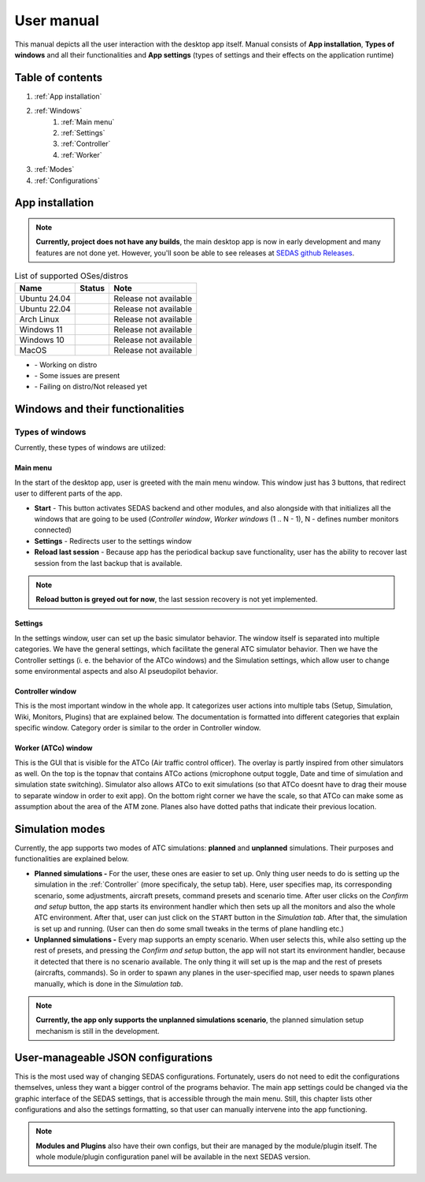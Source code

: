 ===================================
User manual
===================================

This manual depicts all the user interaction with the
desktop app itself. Manual consists of **App installation**, **Types of windows** and all their functionalities
and **App settings** (types of settings and their effects on the application runtime)

Table of contents
===================================
#. :ref:`App installation`
#. :ref:`Windows`
    #. :ref:`Main menu`
    #. :ref:`Settings`
    #. :ref:`Controller`
    #. :ref:`Worker`
#. :ref:`Modes`
#. :ref:`Configurations`

.. _App installation:

App installation
===================================

.. note::

   **Currently, project does not have any builds**, the main desktop app is now in early development and many features are not done yet.
   However, you'll soon be able to see releases at `SEDAS github Releases <https://github.com/SEDAS-DevTeam/SEDAS-manager/releases>`_.

..
    Supported badges:
    https://img.shields.io/badge/OK-green?style=flat-square = OK - build successful
    https://img.shields.io/badge/WARN-yellow?style=flat-square = WARN - some issues might be on the way
    https://img.shields.io/badge/X-red?style=flat-square = X - build unsuccessful

.. list-table:: List of supported OSes/distros
    :header-rows: 1

    * - **Name**
      - **Status**
      - **Note**
    * - Ubuntu 24.04
      - .. image:: https://img.shields.io/badge/X-red?style=flat-square
      - Release not available
    * - Ubuntu 22.04
      - .. image:: https://img.shields.io/badge/X-red?style=flat-square
      - Release not available
    * - Arch Linux
      - .. image:: https://img.shields.io/badge/X-red?style=flat-square
      - Release not available
    * - Windows 11
      - .. image:: https://img.shields.io/badge/X-red?style=flat-square
      - Release not available
    * - Windows 10
      - .. image:: https://img.shields.io/badge/X-red?style=flat-square
      - Release not available
    * - MacOS
      - .. image:: https://img.shields.io/badge/X-red?style=flat-square
      - Release not available

.. |ok| image:: https://img.shields.io/badge/OK-green?style=flat-square
.. |warn| image:: https://img.shields.io/badge/WARN-yellow?style=flat-square
.. |fail| image:: https://img.shields.io/badge/X-red?style=flat-square

* |ok| - Working on distro  
* |warn| - Some issues are present  
* |fail| - Failing on distro/Not released yet


.. tabs::

    .. tab:: Building locally

        .. note::
            **All the build steps were tested for Linux distros**, so the actual build instructions for Windows would probably differ significantly.


        Workspace setup
        """"""""""""""""""

        .. tabs::

            .. tab:: Linux
                **Setting up repository**

                .. code-block:: shell

                    git clone --recursive https://github.com/SEDAS-DevTeam/SEDAS-manager.git
                    cd SEDAS-manager

                **Setting up Python virtual environment**

                I recommend using ``pyenv`` for setting up project helper (for managing building, compiling, etc.), but if you are more familiar with ``conda``, there is no problem of using that.
                All the project helper dependencies are in ``requirements.txt``

                .. code-block:: shell

                    pyenv install 3.11 # install python3.11
                    pyenv virtualenv 3.11 sedas_manager_env
                    pyenv local sedas_manager_env # Switches to environment
                    pip install -r requirements.txt # install depedendencies

                .. note::
                    This local setup created a ``.python-version`` file inside your workspace. It helps ``pyenv`` determine what virtual environment to activate.
                    So basically you don't need to do the activation/deactivation.

                **Setting up Node.js environment**

                This projects uses ``nvm`` (Node Version Manager, `installation link <https://github.com/nvm-sh/nvm>`_) for the Node.js version managing, so that the project could stay mostly up to date. I recommend using this for the standard setup.
                Currently, the project uses the latest LTS version (*v22.14.0*), in order to set up environment correctly, you have to take steps below:

                .. code-block:: shell

                    nvm install # to install LTS version from .nvmrc file
                    npm install -g npm@latext # ensure the latest version of npm

                The Node.js environment is now set up. The invoke commands will automatically switch to version specified in ``.nvmrc``. 

                **Install npm dependencies**

                .. code-block:: shell

                    npm install
                    npm install -g node-gyp # to enable addon compilation
                
                .. note::

                    **Currently, Ubuntu 24.04 implemented the new AppImage restrictions,** so that users cannot run Electron apps sandboxed (`github issue <https://github.com/electron/electron/issues/42510>`_).
                    The temporary workaround is below:

                    .. code-block:: shell

                        sudo sysctl -w kernel.apparmor_restrict_unprivileged_userns=0 # deactivates the restriction
                        sudo sysctl -w kernel.apparmor_restrict_unprivileged_userns=1 # activates the restriction

                **Check any updates from submodules**

                .. code-block:: shell

                    invoke update # this will also check requirements.txt if any dependency is missing


                **Compile C++, TS and node-addon-api files**

                .. code-block:: shell

                    invoke compile

                **Run app in development mode**

                .. code-block:: shell

                    invoke devel

                Everything should be set up for now :).


            .. tab:: Windows

                .. note::
                    **Add windows build instructions**

            .. tab:: MacOS

                .. note::
                    **Add MacOS build instructions**

        Building and Publishing to github releases
        """"""""""""""""""

        Toolkit enables developer to build and publish a binary locally. This feature is only for users who want to contribute and be part of the active development.
        So there are definitely going to be some changes regarding this part.

        .. code-block:: shell

            invoke build # executes app build
            invoke publish # executes app publish to github

        .. note::
            Difference between ``publish`` and ``build`` commands is that ``publish`` also publishes the binary to Github. So you dont need to run ``build`` before publishing.

        .. note::
            **The publishing wont work right now.** You would need to be authorized and have access to the organisation which is not possible for now because many aspects needs to be tweaked in the future.

        Setting up other projects
        """"""""""""""""""

        This part is entirely optional. It is just here to show people who want to take part of the development how to setup other SEDAS repositories as well.

        .. tabs::

            .. tab:: SEDAS-AI-backend
                
                This module is already being built inside the SEDAS-manager as a submodule. So practically there is no need to build it yourself.
                But if you want to take a part in the SEDAS-AI-backend development, you can follow these steps:

                **Setting up the repository**

                .. code-block:: shell

                    git clone --recursive https://github.com/SEDAS-DevTeam/SEDAS-AI-backend.git
                    cd SEDAS-AI-backend

                **Setting up Python virtual environment**

                .. code-block:: shell

                    pyenv install 3.11 # install python3.11
                    pyenv virtualenv 3.11 sedas_backend_env
                    pyenv local sedas_backend_env # Switches to environment
                    pip install -r requirements.txt # install depedendencies

                    cd src # switch to working dir (where the tasks.py is located)

                **Fetching all the ASR/TTS model resources**

                .. code-block:: shell

                    invoke fetch-resources

                .. note::
                    **Be aware** that this would probably take some time. The helper needs to fetch an ATC-whisper binary from `huggingface repository <https://huggingface.co/HelloWorld7894/SEDAS-whisper>`_ and also some TTS binaries from the Piper web resource.

                **Building whisper.cpp dependency**

                .. code-block:: shell

                    invoke build-deps

                .. note::
                    This step would also take some time, the `whisper.cpp <https://github.com/ggml-org/whisper.cpp>`_ needs to build a wrapper that will invoke ATC-whisper model at the simulation start.
                    So if you are compiling the CUDA version (that is set by default) this process will probably take some time.

                **Building the whole project**

                **For testing**

                .. code-block:: shell

                    # for running a test
                    invoke build --DTESTING=ON
                    invoke run test

                For the ``test`` executable, you can control the ASR and TTS just by using a keyboard invokes (i. e. the ``a`` key for the start/stop of recording and ``q`` key for killing the entire program).

                **For integration**

                .. code-block:: shell

                    # to test the actual executable that is going to be integrated in SEDAS
                    invoke build --DTESTING=OFF
                    invoke run main

                For the ``main`` executable, in order to test the communication, you have to run another script on different terminal window (this is because the integration script communicates using socket communication on a specific port ``65 432``).
                
                .. code-block:: shell

                    invoke test-main # runs the "commander" script that controls the "main" one

                .. note::
                    **Unfortunately**, the ``main`` executable currently communicates on a specific port that is not changeable.
                    This will definitely change in future

                The ``test-main`` script usage:

                .. code-block:: shell

                    register  [callsign (string)] [noise-intensity (float)] # registers a pseudopilot to communicate with user (write without brackets)
                    
                    start-mic # starts mic recording
                    stop-mic # stops mic recording

                    #
                    # Do some communication here using start-mic or stop-mic
                    #

                    unregister [callsign (string)] # unregister/terminate a pseudopilot
                    quit # terminate the main program

            .. tab:: ATC-whisper
                
                This repository is currently only used for research purposes, so it is completely excluded from the whole SEDAS-manager pipeline.
                Normal user doesn't need to build it, because sedas automatically fetches corresponding binaries from the `huggingface repository <https://huggingface.co/HelloWorld7894/SEDAS-whisper>`_.
                So follow this repo if you want to participate in the research and implementation for a better ASR model.

                .. note::
                    **Currently**, ATC-whisper does not support training own custom whisper model, it just implements a conversion of `whisper-ATC-czech-full <https://huggingface.co/BUT-FIT/whisper-ATC-czech-full>`_ (custom pretrained weights) into a
                    model in ``GGML`` format. But in the future, project will allow training custom models on the ATCOSIM and other datasets.
            
                **Setting up the repository**

                .. code-block:: shell

                    git clone --recursive https://github.com/SEDAS-DevTeam/ATC-whisper.git
                    cd ATC-whisper

                **Setting up Python virtual environment**

                .. code-block:: shell
                    
                    conda env create -f environment.yaml
                    conda activate atc_whisper # use conda deactivate for env deactivation

                    cd src # get to working dir

                **Download resources**

                .. code-block:: shell

                    invoke download
                    # use: invoke download -t="repo" to download SEDAS-whisper huggingface repo
                    # use: invoke download -t="model" to download whisper-ATC-czech-full resources

                **Build whisper.cpp binary** (just for testing the inference of whisper model)

                .. code-block:: shell

                    invoke build

                .. note::
                    **Be aware** that this is going to take some time, because whisper.cpp needs to build a whole whisper wrapper binary. Process can get much more lengthy if it is built with CUDA support (which is now by default).

                **Convert Pytorch binary to GGML binary**

                .. code-block:: shell

                    invoke convert bin-to-ggml
                
                **Testing inference**

                .. code-block:: shell
                    
                    invoke run-infer

                **Uploading modified content to Huggingface** (only works for authenticated users with their own token)

                Token is saved to ``token.yaml`` in the root of the project (you have to create it yourself), the formatting is corresponding:

                .. code-block:: yaml

                    token: <your huggingface token>

                To upload modified content, run this command:
                
                .. code-block:: shell

                    invoke upload

            .. tab:: sedas-docs
                
                Also not necessary for the SEDAS-manager user build, but If you want to contribute to **SEDAS** project, keep going.

                **Setting up the repository**

                .. code-block:: shell
                    
                    git clone https://github.com/SEDAS-DevTeam/sedas-docs.git
                    cd sedas-docs

                **Setting up Python virtual environment**

                .. code-block:: shell

                    pyenv install 3.10 #install python3.10
                    pyenv virtualenv 3.10 sedas_docs
                    pyenv local sedas_docs # Switches to environment
                    pip install -r requirements.txt
                    pip install -r ./docs/en/requirements.txt # Install the sphinx requirements

                **Building documentation locally**

                .. code-block:: shell

                    invoke build en # for the english version (for others, supply other abbreviations: cz)

                **Creating own AI-powered translation**

                This documentation uses Meta AI M2M_418M encoder-decoder model for multilingual translation ([huggingface](https://huggingface.co/facebook/m2m100_418M)), works really well both on CPU and GPU. This method is highly experimental and be aware that it requires user intervention (manually translating some parts) afterwards.

                .. code-block:: shell

                    invoke create-translation cs # for the czech version (as an example)

    .. tab:: Downloading/using prebuilt binaries

        .. tabs::
            .. tab:: Linux
                
                .. note::
                    Project is not built yet
            
            .. tab:: Windows

                .. note::
                    Project is not built yet
            
            .. tab:: MacOS

                .. note::
                    Project is not built yet

.. _Windows:

Windows and their functionalities
===================================

Types of windows
-----------------------

Currently, these types of windows are utilized:

.. _Main menu:

Main menu
""""""""""""""""""

In the start of the desktop app, user is greeted with the main menu window. This window just has 3 buttons, that redirect user
to different parts of the app.

* **Start** - This button activates SEDAS backend and other modules, and also alongside with that initializes all the windows that are going to be used (`Controller window`, `Worker windows` (1 .. N - 1), N - defines number monitors connected)

* **Settings** - Redirects user to the settings window

* **Reload last session** - Because app has the periodical backup save functionality, user has the ability to recover last session from the last backup that is available.


.. note::
    **Reload button is greyed out for now**, the last session recovery is not yet implemented.

.. _Settings:

Settings
""""""""""""""""""

.. image:: imgs/pic/settings.png

In the settings window, user can set up the basic simulator behavior. The window itself is separated into multiple categories. We have the general settings, which facilitate
the general ATC simulator behavior. Then we have the Controller settings (i. e. the behavior of the ATCo windows) and the Simulation settings, which allow user to change some
environmental aspects and also AI pseudopilot behavior.

.. _Controller:

Controller window
""""""""""""""""""

This is the most important window in the whole app. It categorizes user actions into multiple tabs (Setup, Simulation, Wiki, Monitors, Plugins) that are explained below.
The documentation is formatted into different categories that explain specific window. Category order is similar to the order in Controller window.

.. tabs::
    .. tab:: Setup tab
        
        .. figure:: imgs/pic/controller_setup.png
            :align: center

            Controller Setup tab

        The SEDAS simulations are divided into two categories: **Planned** and **Unplanned**. 
        
        **Planned simulations**

        User can set up the planned simulations in the Setup tab, when they select Map (and corresponding scenario), Aircraft preset and Commands preset with aditional tweaks. 
        After that, the simulation engine will determine and setup the simulation accordingly. Variables, that are tweakable by user, are explained below:

        * **Map** - here, user can select a specific map/airport that will be used in the simulation. Every map has its type according to ATC zone classification (ACC, TWR and APP). They also have designated ICAO airport code (if the map is designated as an airport), Country and City (could be left empty if the simulation doesnt redirect to actual place) and the description (also optional).
        
        * **Scenario** - Every map has its own predefined sets of scenarios, that define what plane types are going to be used in the simulation and also other key aspects (time of plane spawning, special situations). Every map has different scenarios.
        
        * **Scenario adjustment** - User can adjust selected scenarios. Currently, scenario adjustments just allow to exclude WTC (Wake Turbulence - **UL**\ tralight, **L**\ ight, **M**\ edium, **H**\ eavy, **J** - Super) or CAT (aircraft category - **AI**\ rplane, **HE**\ licopter, **GL**\ ider, **AE**\ rostat) categories.
        
        * **Scenario time** - User can select the time of scenario (this setting is just aesthetic, so it could be left at random, which generates random time and date)
        
        * **Aircraft preset** - Allows user to select specific types of planes (planes from only one manufacturer, etc.). User can inspect the preset before selecting it.
        
        * **Commands preset** - Allows user to select specific commands that are going to be allowed in the simulation. Other commands are not going to be accepted by AI pseudopilots.

        .. note::
            **Currently, the planned simulations are not working yet.** This is because the implementation of the simulation setup engine is quite tedious and requires to set up a lot of rules and exceptions
            when implementing it. It is advised for the user to use **Unplanned simulations** path.
        
        **Unplanned simulations**

        Every map allows user to set every preset to empty. That means, that the simulation engine will be set to default and zero exceptions will be enforced upon the simulation.
        The simulation would be empty and only the selected map would be rendered. After that, user can freely spawn planes in the **Simulation tab**, so the simulation is directed by the user.
    
    .. tab:: Monitors tab

        .. figure:: imgs/pic/monitors.png
            :align: center
            
            Controller Monitors tab

        Simulator alows user to adjust multiple window instances. The app itself is designed to be working on multiple-monitor setup. The advised number of monitors is currently 2 (one for Controller tab, other fro Worker (ATCo) tab).
        However, app also works on just one monitor setup (the windows would be overlapping though). User can select what behavior could the specific window/monitor have.
        Options are listed below:

        * **TWR** - Tower view for the simulation (Map has to support TWR)
        
        * **APP** - Approach view for the simulation (Map has to support APP)
        
        * **ACC** - Area control view for the simulation (Map has to support ACC)
        
        * **weather** - Embeds weather data into simulation (Map has to point into specific place on the earth - Country and City tags cannot be empty when selected)
        
        * **dep_arr** - Departure/Arrival view for the currently activated planes.
        
        * **embed** - Allows user to embed external web resource from the URL.

        .. note::
            The configurations are not done yet. Simulator currently supports only **ACC**, **weather** and **dep_arr** view.
    
    .. tab:: Simulation tab

        .. figure:: imgs/pic/controller_sim.png
            :align: center

            Controller Simulation tab

        In the simulation tab, user can control the simulation behavior. This is not really needed in **Planned simulations** but quite crucial in the **Unplanned simulations**.
        At the top, user can control simulation state. Then we have the plane spawning part. There we can set the plane name (random generated or typed) and
        initial heading, level and speed. We can also designate specific departure and arrival points to the plane.

        .. note::
            **Options: Plane type and Monitor** are not functional yet. They did not present any kind of relevance in the plane simulation setting, so in the future we either remove them or make them functional.

        After confirming a plane, the plane will spawn on ATCo window and we will see a new panel opened at the Plane control category. Here, user can control the values of the plane (heading, level and speed).
        This panel is just for basic correction, it is not needed because its functionality is supplemented by AI pseudopilots (i. e. user controls all the plane variables verbally).

        The last part is the plane terminal. Here, user can see all the logs about planes responding to ATCo commands and also heading, level and speech changes made by the plane.

    .. tab:: Plugins tab

        .. note::
            **The plugin GUI is not done yet**, project needs some reworking of the plugin implementations.

    .. tab:: Wiki tab

        .. figure:: imgs/pic/wiki.png
            :align: center

            Controller Wiki tab

        Simulator is designed for people who are beginners in ATC. Because of that, the Controller window has designated tab only for the documentation.
        User can switch between **SEDAS** and **IVAO** documentation (which also contains interesting data regarding the ATC). There is also a hyperlink to **Skybrary** at the bottom of the page,
        which is a reliable ATC source managed by EUROCONTROL.

.. _Worker:

Worker (ATCo) window
""""""""""""""""""

.. image:: imgs/pic/worker.png

This is the GUI that is visible for the ATCo (Air traffic control officer). The overlay is partly inspired from other simulators as well.
On the top is the topnav that contains ATCo actions (microphone output toggle, Date and time of simulation and simulation state switching).
Simulator also allows ATCo to exit simulations (so that ATCo doesnt have to drag their mouse to separate window in order to exit app).
On the bottom right corner we have the scale, so that ATCo can make some as assumption about the area of the ATM zone. Planes also have dotted paths that indicate their previous location.

.. _Modes:

Simulation modes
===================================

Currently, the app supports two modes of ATC simulations: **planned** and **unplanned** simulations. Their purposes and functionalities are explained below.

* **Planned simulations -** For the user, these ones are easier to set up. Only thing user needs to do is setting up the simulation in the :ref:`Controller` (more specificaly, the setup tab). Here, user specifies map, its corresponding scenario, some adjustments, aircraft presets, command presets and scenario time. After user clicks on the *Confirm and setup* button, the app starts its environment handler which then sets up all the monitors and also the whole ATC environment. After that, user can just click on the ``START`` button in the *Simulation tab*. After that, the simulation is set up and running. (User can then do some small tweaks in the terms of plane handling etc.)

* **Unplanned simulations -** Every map supports an empty scenario. When user selects this, while also setting up the rest of presets, and pressing the *Confirm and setup* button, the app will not start its environment handler, because it detected that there is no scenario available. The only thing it will set up is the map and the rest of presets (aircrafts, commands). So in order to spawn any planes in the user-specified map, user needs to spawn planes manually, which is done in the *Simulation tab*.

.. note::
    **Currently, the app only supports the unplanned simulations scenario**, the planned simulation setup mechanism is still in the development.

.. _Configurations:
User-manageable JSON configurations
===================================

This is the most used way of changing SEDAS configurations. Fortunately, users do not need to edit the configurations themselves, unless they want a bigger control of the programs behavior.
The main app settings could be changed via the graphic interface of the SEDAS settings, that is accessible through the main menu. Still, this chapter lists other configurations and also the settings formatting, so that user can manually intervene into the app functioning.

.. tabs::
    .. tab:: Main settings
    
    .. tab:: Modules

    .. tab:: Plugins

    .. tab:: GUI layout

        .. tabs::
            .. tab:: Settings

            .. tab:: Plugin

    .. tab:: Environments

        .. tabs::
            .. tab:: Map config

                .. note::
                    By default, SEDAS ships some maps in the newly installed package. User can add its own package, but in order to do that,
                    they need to manually get to the app resources and add the corresponding ``json`` file themselves. In the future, SEDAS will have an integrated module for app creation (**SEDAS-mapbuilder**).
                
                **Installing map preset manually**

                **Installing map preset with the help of SEDAS-mapbuilder**

            .. tab:: Airline config

                .. note::
                    **Airline presets** are not yet implemented in the backend, by now, they do not serve a purpose.
                    But this feature will be implemented next to the planned simulation algorithm and setup.
                    Currenntly, they are not even selectable in the *Setup tab* because the environment handler is not finished yet, and so because of that, it would basically serve no purpose.

            .. tab:: Command config

                .. note::
                    **Command presets** are not yet implemented in the backend, by now, they do not serve a purpose.
                    But this feature will be implemented next to the planned simulation algorithm and setup.

            .. tab:: Planes config

                .. note::
                    **Plane presets** are not yet implemented in the backend, by now, they do not serve a purpose.
                    But this feature will be implemented next to the planned simulation algorithm and setup.
                    By now, the whole simulation calculates the plane physics based on the B737-800 plane (see :doc:`theory` for more info).

.. note:: 
    **Modules and Plugins** also have their own configs, but their are managed by the module/plugin itself.
    The whole module/plugin configuration panel will be available in the next SEDAS version.